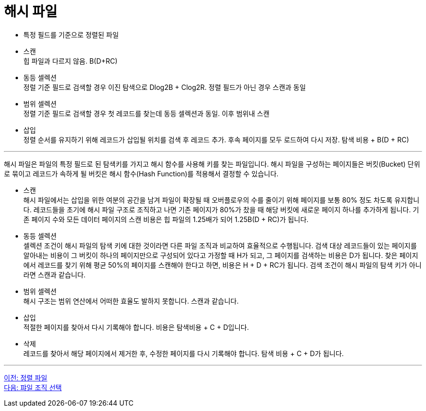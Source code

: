 = 해시 파일

* 특정 필드를 기준으로 정렬된 파일
* 스캔 +
힙 파일과 다르지 않음. B(D+RC)
* 동등 셀렉션 +
정럴 기준 필드로 검색할 경우 이진 탐색으로 Dlog2B + Clog2R. 정렬 필드가 아닌 경우 스캔과 동일
* 범위 셀렉션 +
정렬 기준 필드로 검색할 경우 첫 레코드를 찾는데 동등 셀렉션과 동일. 이후 범위내 스캔
* 삽입 +
정렬 순서를 유지하기 위해 레코드가 삽입될 위치를 검색 후 레코드 추가. 후속 페이지를 모두 로드하여 다시 저장. 탐색 비용 + B(D + RC)

---

해시 파일은 파일의 특정 필드로 된 탐색키를 가지고 해시 함수를 사용해 키를 찾는 파일입니다. 해시 파일을 구성하는 페이지들은 버킷(Bucket) 단위로 묶이고 레코드가 속하게 될 버킷은 해시 함수(Hash Function)를 적용해서 결정할 수 있습니다.

* 스캔 +
해시 파일에서는 삽입을 위한 여분의 공간을 남겨 파일이 확장될 때 오버플로우의 수를 줄이기 위해 페이지를 보통 80% 정도 차도록 유지합니다. 레코드들을 초기에 해시 파일 구조로 조직하고 나면 기존 페이지가 80%가 찼을 때 해당 버킷에 새로운 페이지 하나를 추가하게 됩니다. 기존 페이지 수와 모든 데이터 페이지의 스캔 비용은 힙 파일의 1.25배가 되어 1.25B(D + RC)가 됩니다.
* 동등 셀렉션 +
셀렉션 조건이 해시 파일의 탐색 키에 대한 것이라면 다른 파일 조직과 비교하여 효율적으로 수행됩니다. 검색 대상 레코드들이 있는 페이지를 알아내는 비용이 그 버킷이 하나의 페이지만으로 구성되어 있다고 가정할 때 H가 되고, 그 페이지를 검색하는 비용은 D가 됩니다. 찾은 페이지에서 레코드를 찾기 위해 평균 50%의 페이지를 스캔해야 한다고 하면, 비용은 H + D + RC가 됩니다.
검색 조건이 해시 파일의 탐색 키가 아니라면 스캔과 같습니다.
* 범위 셀렉션 +
해시 구조는 범위 연산에서 어떠한 효율도 발하지 못합니다. 스캔과 같습니다.
* 삽입 +
적절한 페이지를 찾아서 다시 기록해야 합니다. 비용은 탐색비용 + C + D입니다.
* 삭제 +
레코드를 찾아서 해당 페이지에서 제거한 후, 수정한 페이지를 다시 기록해야 합니다. 탐색 비용 + C + D가 됩니다.

---

link:./01-5_sorted_file.adoc[이전: 정렬 파일] +
link:./01-7_file_choice.adoc[다음: 퍄일 조직 선택]